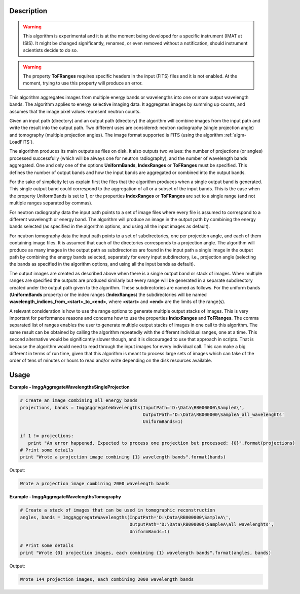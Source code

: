 
.. algorithm::

.. summary::

.. alias::

.. properties::

Description
-----------

.. warning::

   This algorithm is experimental and it is at the moment being
   developed for a specific instrument (IMAT at ISIS). It might be
   changed significantly, renamed, or even removed without a
   notification, should instrument scientists decide to do so.

.. warning::

   The property **ToFRanges** requires specific headers in the input
   (FITS) files and it is not enabled. At the moment, trying to use
   this property will produce an error.

This algorithm aggregates images from multiple energy bands or
wavelengths into one or more output wavelength bands. The algorithm
applies to energy selective imaging data. It aggregates images by
summing up counts, and assumes that the image pixel values represent
neutron counts.

Given an input path (directory) and an output path (directory) the
algorithm will combine images from the input path and write the result
into the output path. Two different uses are considered: neutron
radiography (single projection angle) and tomography (multiple
projection angles). The image format supported is FITS (using the
algorithm :ref:`algm-LoadFITS`).

The algorithm produces its main outputs as files on disk. It also
outputs two values: the number of projections (or angles) processed
successfully (which will be always one for neutron radiography), and
the number of wavelength bands aggregated. One and only one of the
options **UniformBands**, **IndexRanges** or **ToFRanges** must be
specified. This defines the number of output bands and how the input
bands are aggregated or combined into the output bands.

For the sake of simplicity let us explain first the files that the
algorithm produces when a single output band is generated. This single
output band could correspond to the aggregation of all or a subset of
the input bands. This is the case when the property UniformBands is
set to 1, or the properties **IndexRanges** or **ToFRanges** are set
to a single range (and not multiple ranges separated by commas).

For neutron radiography data the input path points to a set of image
files where every file is assumed to correspond to a different
wavelength or energy band. The algorithm will produce an image in the
output path by combining the energy bands selected (as specified in
the algorithm options, and using all the input images as default).

For neutron tomography data the input path points to a set of
subdirectories, one per projection angle, and each of them containing
image files. It is assumed that each of the directories corresponds to
a projection angle.  The algorithm will produce as many images in the
output path as subdirectories are found in the input path a single
image in the output path by combining the energy bands selected,
separately for every input subdirectory, i.e., projection angle
(selecting the bands as specified in the algorithm options, and using
all the input bands as default).

The output images are created as described above when there is a
single output band or stack of images. When multiple ranges are
specified the outputs are produced similarly but every range will be
generated in a separate subdirectory created under the output path
given to the algorithm. These subdirectories are named as follows. For
the uniform bands (**UniformBands** property) or the index ranges
(**IndexRanges**) the subdirectories will be named
**wavelength_indices_from_<start>_to_<end>**, where **<start>** and
**<end>** are the limits of the range(s).

A relevant consideration is how to use the range options to generate
multiple output stacks of images. This is very important for
performance reasons and concerns how to use the properties
**IndexRanges** and **ToFRanges**.  The comma separated list of ranges
enables the user to generate multiple output stacks of images in one
call to this algorithm. The same result can be obtained by calling the
algorithm repeatedly with the different individual ranges, one at a
time. This second alternative would be significantly slower though,
and it is discouraged to use that approach in scripts. That is because
the algorithm would need to read through the input images for every
individual call. This can make a big different in terms of run time,
given that this algorithm is meant to process large sets of images
which can take of the order of tens of minutes or hours to read and/or
write depending on the disk resources available.

Usage
-----

**Example - ImggAggregateWavelengthsSingleProjection**

.. code-block:: python

   # Create an image combining all energy bands
   projections, bands = ImggAggregateWavelengths(InputPath='D:\Data\RB000000\SampleA\',
                                                 OutputPath='D:\Data\RB000000\SampleA_all_wavelenghts'
                                                 UniformBands=1)

   if 1 != projections:
      print "An error happened. Expected to process one projection but processed: {0}".format(projections)
   # Print some details
   print "Wrote a projection image combining {1} wavelength bands".format(bands)

Output:

.. code-block:: none

  Wrote a projection image combining 2000 wavelength bands

**Example - ImggAggregateWavelengthsTomography**

.. code-block:: python

   # Create a stack of images that can be used in tomographic reconstruction
   angles, bands = ImggAggregateWavelengths(InputPath='D:\Data\RB000000\SampleA\',
                                            OutputPath='D:\Data\RB000000\SampleA\all_wavelenghts',
                                            UniformBands=1)

   # Print some details
   print "Wrote {0} projection images, each combining {1} wavelength bands".format(angles, bands)

Output:

.. code-block:: none

  Wrote 144 projection images, each combining 2000 wavelength bands

.. categories::

.. sourcelink::

